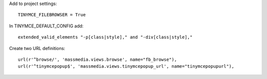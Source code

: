 Add to project settings::

	TINYMCE_FILEBROWSER = True

In TINYMCE_DEFAULT_CONFIG add::

    extended_valid_elements "-p[class|style]," and "-div[class|style],"

Create two URL definitions::

	url(r'^browse/', 'massmedia.views.browse', name="fb_browse"),
	url(r'^tinymcepopup$', 'massmedia.views.tinymcepopup_url', name="tinymcepopupurl"),

